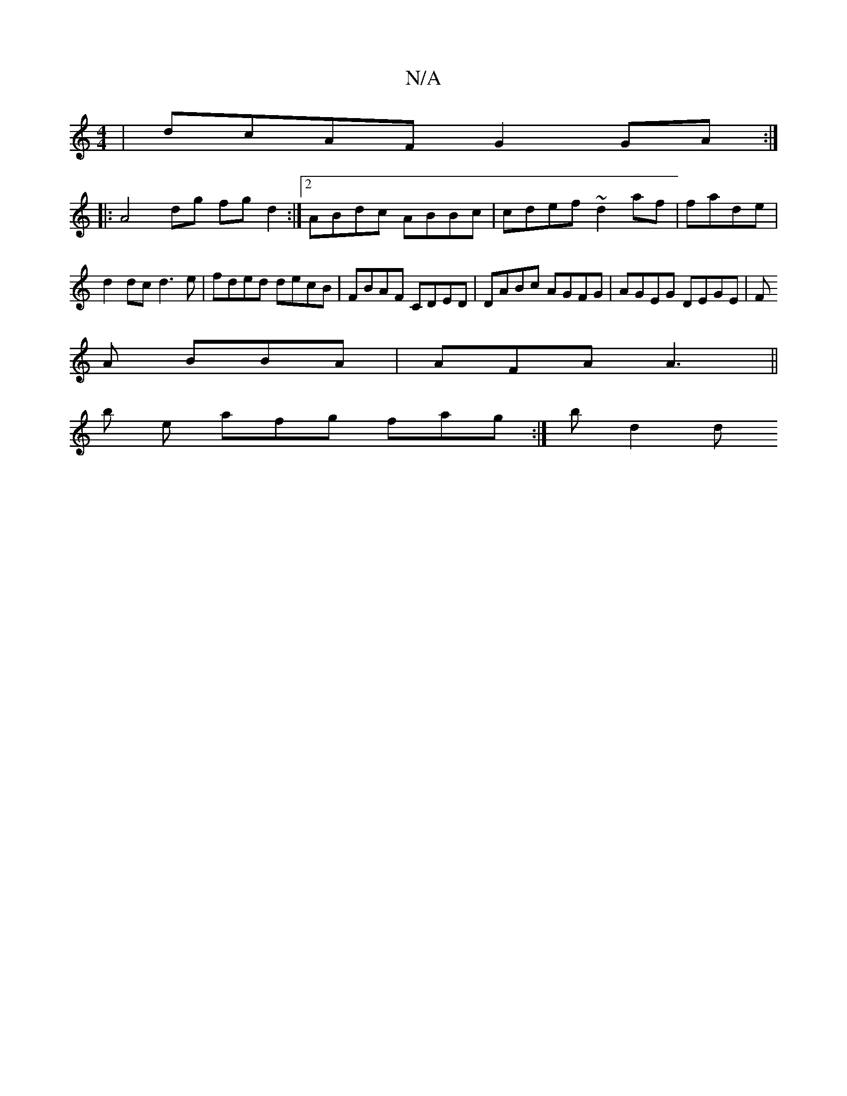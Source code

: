 X:1
T:N/A
M:4/4
R:N/A
K:Cmajor
|dcAF G2GA:|[M:24-B2GE ECA,E | Ad BA|AA Ac fe|fgec c~C2:|
|:A4dg fg d2 :|2 ABdc ABBc | cdef ~d2af|fade|d2 dc d3 e | fded decB | FBAF CDED | DABc AGFG | AGEG DEGE | F
A BBA|AFA A3||
b
e afg fag:|hb d2d